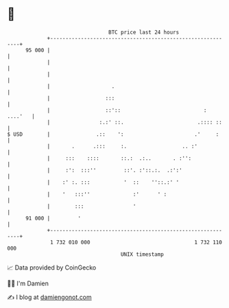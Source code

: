 * 👋

#+begin_example
                                    BTC price last 24 hours                    
                +------------------------------------------------------------+ 
         95 000 |                                                            | 
                |                                                            | 
                |                                                            | 
                |                    .                                       | 
                |                  :::                                       | 
                |                  ::'::                           : ....'   | 
                |                :.:' ::.                        .:::: ::    | 
   $ USD        |               .::    ':                       .'     :     | 
                |       .      .:::     :.                  .. :'            | 
                |     :::    ::::       ::.:  .:..       . :'':              | 
                |     :':  :::''         ::'. :'::.:.  .:':'                 | 
                |    :' :. :::           '  ::    ''::.:' '                  | 
                |    '   :::''              :'      ' :                      | 
                |        :::                '                                | 
         91 000 |         '                                                  | 
                +------------------------------------------------------------+ 
                 1 732 010 000                                  1 732 110 000  
                                        UNIX timestamp                         
#+end_example
📈 Data provided by CoinGecko

🧑‍💻 I'm Damien

✍️ I blog at [[https://www.damiengonot.com][damiengonot.com]]
